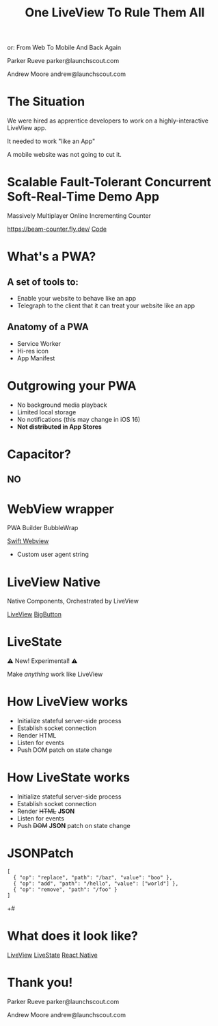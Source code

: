 #+title: One LiveView To Rule Them All
or: From Web To Mobile And Back Again

Parker Rueve
parker@launchscout.com

Andrew Moore
andrew@launchscout.com

* The Situation

We were hired as apprentice developers to work on a highly-interactive LiveView app.

It needed to work "like an App"

A mobile website was not going to cut it.

* Scalable Fault-Tolerant Concurrent Soft-Real-Time Demo App

Massively Multiplayer Online Incrementing Counter
#+ATTR_ORG: :width 400
[[./beam-counter-qr.png]]
[[https://beam-counter.fly.dev/]]
[[file:~/code/beam_counter/lib/beam_counter_web/live/counter.ex][Code]]


* What's a PWA?
** A set of tools to:

- Enable your website to behave like an app
- Telegraph to the client that it can treat your website like an app

** Anatomy of a PWA

- Service Worker
- Hi-res icon
- App Manifest

* Outgrowing your PWA

- No background media playback
- Limited local storage
- No notifications (this may change in iOS 16)
- *Not distributed in App Stores*

* Capacitor?
** NO

* WebView wrapper

PWA Builder
BubbleWrap

[[file:~/launch-scout/addnaide-ios/addnaide/ContentView.swift][Swift Webview]]

- Custom user agent string

* LiveView Native

Native Components, Orchestrated by LiveView

[[file:~/code/beam_counter/lib/beam_counter_web/live/counter_native.ex][LiveView]]
[[file:~/code/BeamCounterLVNative/BeamCounterLVNative/BigButton.swift][BigButton]]

* LiveState

⚠️️ New! Experimental! ⚠️️

Make /anything/ work like LiveView


* How LiveView works
- Initialize stateful server-side process
- Establish socket connection
- Render HTML
- Listen for events
- Push DOM patch on state change

* How LiveState works
- Initialize stateful server-side process
- Establish socket connection
- Render +HTML+ *JSON*
- Listen for events
- Push +DOM+ *JSON* patch on state change

* JSONPatch
#+BEGIN_SRC js +#
[
  { "op": "replace", "path": "/baz", "value": "boo" },
  { "op": "add", "path": "/hello", "value": ["world"] },
  { "op": "remove", "path": "/foo" }
]
#+END_SRC+#

* What does it look like?
[[file:~/code/beam_counter/lib/beam_counter_web/live/counter.ex][LiveView]]
[[file:~/code/beam_counter/lib/beam_counter_web/channels/counter_channel.ex][LiveState]]
[[file:~/code/beam-counter-react-native/App.js][React Native]]

* Thank you!

Parker Rueve
parker@launchscout.com

Andrew Moore
andrew@launchscout.com
